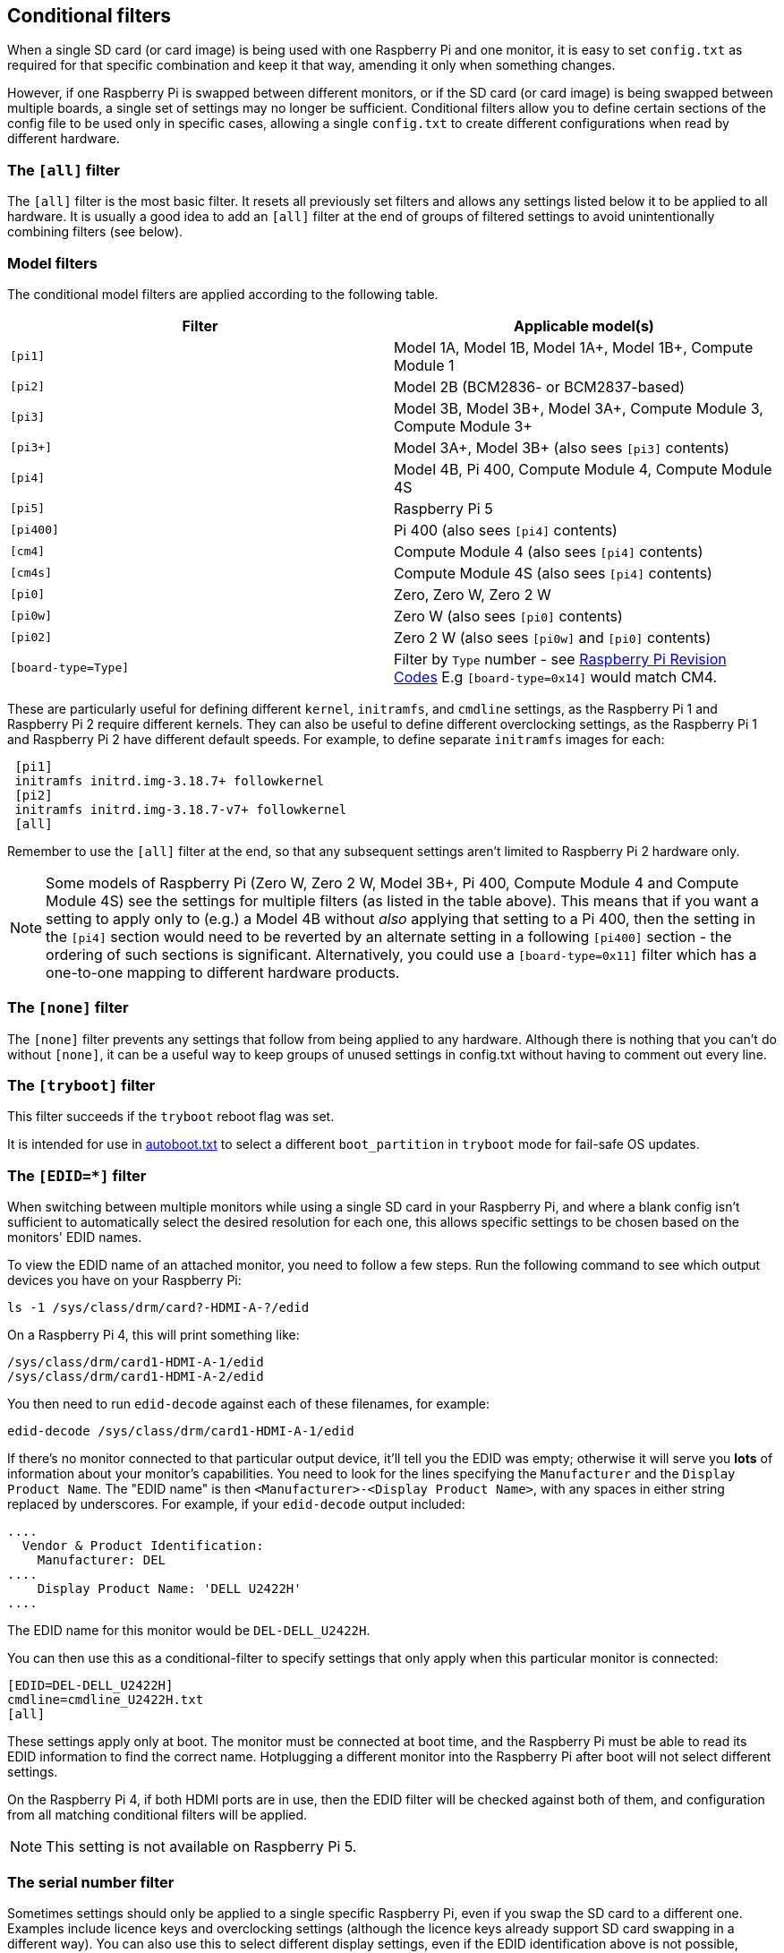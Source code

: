 [[conditional-filters]]
== Conditional filters

When a single SD card (or card image) is being used with one Raspberry Pi and one monitor, it is easy to set `config.txt` as required for that specific combination and keep it that way, amending it only when something changes.

However, if one Raspberry Pi is swapped between different monitors, or if the SD card (or card image) is being swapped between multiple boards, a single set of settings may no longer be sufficient. Conditional filters allow you to define certain sections of the config file to be used only in specific cases, allowing a single `config.txt` to create different configurations when read by different hardware.

=== The `[all]` filter

The `[all]` filter is the most basic filter. It resets all previously set filters and allows any settings listed below it to be applied to all hardware. It is usually a good idea to add an `[all]` filter at the end of groups of filtered settings to avoid unintentionally combining filters (see below).

=== Model filters

The conditional model filters are applied according to the following table.

|===
| Filter | Applicable model(s)

| `[pi1]`
| Model 1A, Model 1B, Model 1A+, Model 1B+, Compute Module 1

| `[pi2]`
| Model 2B (BCM2836- or BCM2837-based)

| `[pi3]`
| Model 3B, Model 3B+, Model 3A+, Compute Module 3, Compute Module 3+

| `[pi3+]`
| Model 3A+, Model 3B+ (also sees `[pi3]` contents)

| `[pi4]`
| Model 4B, Pi 400, Compute Module 4, Compute Module 4S

| `[pi5]`
| Raspberry Pi 5

| `[pi400]`
| Pi 400 (also sees `[pi4]` contents)

| `[cm4]`
| Compute Module 4 (also sees `[pi4]` contents)

| `[cm4s]`
| Compute Module 4S (also sees `[pi4]` contents)

| `[pi0]`
| Zero, Zero W, Zero 2 W

| `[pi0w]`
| Zero W (also sees `[pi0]` contents)

| `[pi02]`
| Zero 2 W (also sees `[pi0w]` and `[pi0]` contents)

| `[board-type=Type]`
| Filter by `Type` number - see xref:raspberry-pi.adoc#raspberry-pi-revision-codes[Raspberry Pi Revision Codes] E.g `[board-type=0x14]` would match CM4.

|===

These are particularly useful for defining different `kernel`, `initramfs`, and `cmdline` settings, as the Raspberry Pi 1 and Raspberry Pi 2 require different kernels. They can also be useful to define different overclocking settings, as the Raspberry Pi 1 and Raspberry Pi 2 have different default speeds. For example, to define separate `initramfs` images for each:

----
 [pi1]
 initramfs initrd.img-3.18.7+ followkernel
 [pi2]
 initramfs initrd.img-3.18.7-v7+ followkernel
 [all]
----

Remember to use the `[all]` filter at the end, so that any subsequent settings aren't limited to Raspberry Pi 2 hardware only.

NOTE: Some models of Raspberry Pi (Zero W, Zero 2 W, Model 3B+, Pi 400, Compute Module 4 and Compute Module 4S) see the settings for multiple filters (as listed in the table above). This means that if you want a setting to apply only to (e.g.) a Model 4B without _also_ applying that setting to a Pi 400, then the setting in the `[pi4]` section would need to be reverted by an alternate setting in a following `[pi400]` section - the ordering of such sections is significant. Alternatively, you could use a `[board-type=0x11]` filter which has a one-to-one mapping to different hardware products.

=== The `[none]` filter

The `[none]` filter prevents any settings that follow from being applied to any hardware. Although there is nothing that you can't do without `[none]`, it can be a useful way to keep groups of unused settings in config.txt without having to comment out every line.

=== The `[tryboot]` filter

This filter succeeds if the `tryboot` reboot flag was set.

It is intended for use in xref:config_txt.adoc#autoboot-txt[autoboot.txt] to select a different `boot_partition` in `tryboot` mode for fail-safe OS updates.

=== The `[EDID=*]` filter

When switching between multiple monitors while using a single SD card in your Raspberry Pi, and where a blank config isn't sufficient to automatically select the desired resolution for each one, this allows specific settings to be chosen based on the monitors' EDID names.

To view the EDID name of an attached monitor, you need to follow a few steps. Run the following command to see which output devices you have on your Raspberry Pi:

[source]
----
ls -1 /sys/class/drm/card?-HDMI-A-?/edid
----

On a Raspberry Pi 4, this will print something like:

[source]
----
/sys/class/drm/card1-HDMI-A-1/edid
/sys/class/drm/card1-HDMI-A-2/edid
----

You then need to run `edid-decode` against each of these filenames, for example:

[source]
----
edid-decode /sys/class/drm/card1-HDMI-A-1/edid
----

If there's no monitor connected to that particular output device, it'll tell you the EDID was empty; otherwise it will serve you *lots* of information about your monitor's capabilities. You need to look for the lines specifying the `Manufacturer` and the `Display Product Name`. The "EDID name" is then `<Manufacturer>-<Display Product Name>`, with any spaces in either string replaced by underscores. For example, if your `edid-decode` output included:

[source]
----
....
  Vendor & Product Identification:
    Manufacturer: DEL
....
    Display Product Name: 'DELL U2422H'
....
----

The EDID name for this monitor would be `DEL-DELL_U2422H`.

You can then use this as a conditional-filter to specify settings that only apply when this particular monitor is connected:

[source]
----
[EDID=DEL-DELL_U2422H]
cmdline=cmdline_U2422H.txt
[all]
----

These settings apply only at boot. The monitor must be connected at boot time, and the Raspberry Pi must be able to read its EDID information to find the correct name. Hotplugging a different monitor into the Raspberry Pi after boot will not select different settings.

On the Raspberry Pi 4, if both HDMI ports are in use, then the EDID filter will be checked against both of them, and configuration from all matching conditional filters will be applied.

NOTE: This setting is not available on Raspberry Pi 5.

=== The serial number filter

Sometimes settings should only be applied to a single specific Raspberry Pi, even if you swap the SD card to a different one. Examples include licence keys and overclocking settings (although the licence keys already support SD card swapping in a different way). You can also use this to select different display settings, even if the EDID identification above is not possible, provided that you don't swap monitors between your Raspberry Pis. For example, if your monitor doesn't supply a usable EDID name, or if you are using composite output (from which EDID cannot be read).

To view the serial number of your Raspberry Pi, run the following command:

[source]
----
cat /proc/cpuinfo
----

A 16-digit hex value will be displayed near the bottom of the output. Your Raspberry Pi's serial number is the last eight hex-digits. For example, if you see:

[source]
----
Serial          : 0000000012345678
----

The serial number is `12345678`.

NOTE: On some Raspberry Pi models, the first 8 hex-digits contain values other than `0`. Even in this case, only use the last eight hex-digits as the serial number.

You can define settings that will only be applied to this specific Raspberry Pi:

[source]
----
[0x12345678]
# settings here are applied only to the Raspberry Pi with this serial
[all]
# settings here are applied to all hardware
----

=== The GPIO filter

You can also filter depending on the state of a GPIO. For example:

[source]
----
[gpio4=1]
# Settings here are applied if GPIO 4 is high

[gpio2=0]
# Settings here are applied if GPIO 2 is low

[all]
# settings here are applied to all hardware
----

=== Combining conditional filters

Filters of the same type replace each other, so `[pi2]` overrides `[pi1]`, because it is not possible for both to be true at once.

Filters of different types can be combined by listing them one after the other, for example:

[source]
----
 # settings here are applied to all hardware
 [EDID=VSC-TD2220]
 # settings here are applied only if monitor VSC-TD2220 is connected
 [pi2]
 # settings here are applied only if monitor VSC-TD2220 is connected *and* on a Raspberry Pi 2
 [all]
 # settings here are applied to all hardware
----
 
Use the `[all]` filter to reset all previous filters and avoid unintentionally combining different filter types.
